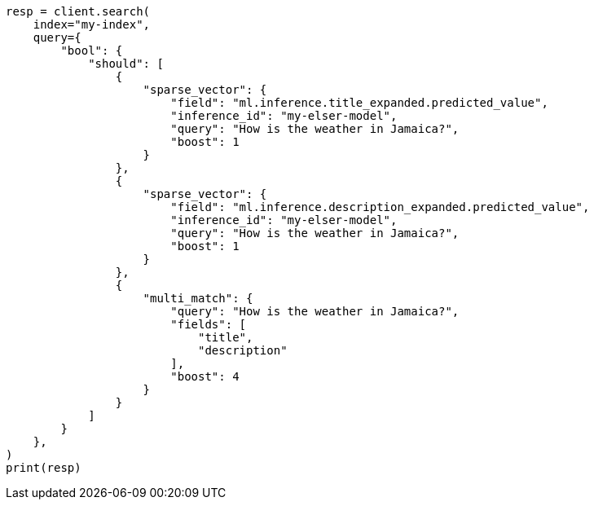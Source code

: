 // This file is autogenerated, DO NOT EDIT
// query-dsl/sparse-vector-query.asciidoc:152

[source, python]
----
resp = client.search(
    index="my-index",
    query={
        "bool": {
            "should": [
                {
                    "sparse_vector": {
                        "field": "ml.inference.title_expanded.predicted_value",
                        "inference_id": "my-elser-model",
                        "query": "How is the weather in Jamaica?",
                        "boost": 1
                    }
                },
                {
                    "sparse_vector": {
                        "field": "ml.inference.description_expanded.predicted_value",
                        "inference_id": "my-elser-model",
                        "query": "How is the weather in Jamaica?",
                        "boost": 1
                    }
                },
                {
                    "multi_match": {
                        "query": "How is the weather in Jamaica?",
                        "fields": [
                            "title",
                            "description"
                        ],
                        "boost": 4
                    }
                }
            ]
        }
    },
)
print(resp)
----
